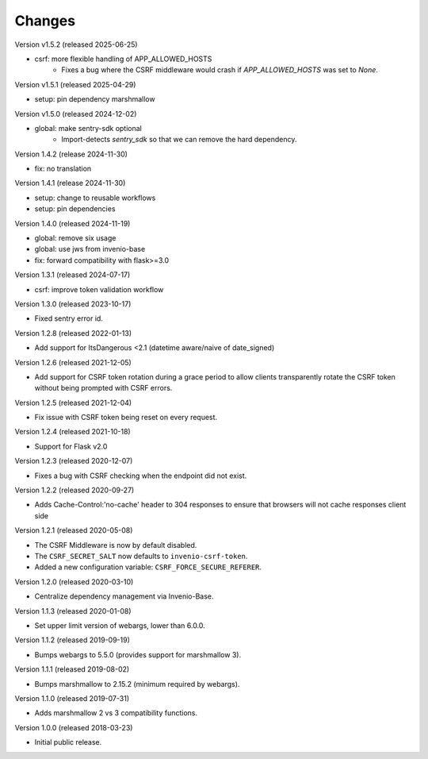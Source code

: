 ..
    This file is part of Invenio.
    Copyright (C) 2015-2020 CERN.
    Copyright (C) 2022 Northwestern University.
    Copyright (C) 2024-2025 Graz University of Technology.

    Invenio is free software; you can redistribute it and/or modify it
    under the terms of the MIT License; see LICENSE file for more details.

Changes
=======

Version v1.5.2 (released 2025-06-25)

- csrf: more flexible handling of APP_ALLOWED_HOSTS
    * Fixes a bug where the CSRF middleware would crash if `APP_ALLOWED_HOSTS` was set to `None`.

Version v1.5.1 (released 2025-04-29)

- setup: pin dependency marshmallow

Version v1.5.0 (released 2024-12-02)

- global: make sentry-sdk optional
    * Import-detects `sentry_sdk` so that we can remove the hard dependency.

Version 1.4.2 (release 2024-11-30)

- fix: no translation

Version 1.4.1 (release 2024-11-30)

- setup: change to reusable workflows
- setup: pin dependencies

Version 1.4.0 (released 2024-11-19)

- global: remove six usage
- global: use jws from invenio-base
- fix: forward compatibility with flask>=3.0

Version 1.3.1 (released 2024-07-17)

- csrf: improve token validation workflow

Version 1.3.0 (released 2023-10-17)

- Fixed sentry error id.

Version 1.2.8 (released 2022-01-13)

- Add support for ItsDangerous <2.1 (datetime aware/naive of date_signed)

Version 1.2.6 (released 2021-12-05)

- Add support for CSRF token rotation during a grace period to allow clients
  transparently rotate the CSRF token without being prompted with CSRF errors.

Version 1.2.5 (released 2021-12-04)

- Fix issue with CSRF token being reset on every request.

Version 1.2.4 (released 2021-10-18)

- Support for Flask v2.0

Version 1.2.3 (released 2020-12-07)

- Fixes a bug with CSRF checking when the endpoint did not exist.

Version 1.2.2 (released 2020-09-27)

- Adds Cache-Control:'no-cache' header to 304 responses to
  ensure that browsers will not cache responses client side

Version 1.2.1 (released 2020-05-08)

- The CSRF Middleware is now by default disabled.
- The ``CSRF_SECRET_SALT`` now defaults to ``invenio-csrf-token``.
- Added a new configuration variable: ``CSRF_FORCE_SECURE_REFERER``.

Version 1.2.0 (released 2020-03-10)

- Centralize dependency management via Invenio-Base.

Version 1.1.3 (released 2020-01-08)

- Set upper limit version of webargs, lower than 6.0.0.

Version 1.1.2 (released 2019-09-19)

- Bumps webargs to 5.5.0 (provides support for marshmallow 3).

Version 1.1.1 (released 2019-08-02)

- Bumps marshmallow to 2.15.2 (minimum required by webargs).

Version 1.1.0 (released 2019-07-31)

- Adds marshmallow 2 vs 3 compatibility functions.

Version 1.0.0 (released 2018-03-23)

- Initial public release.
